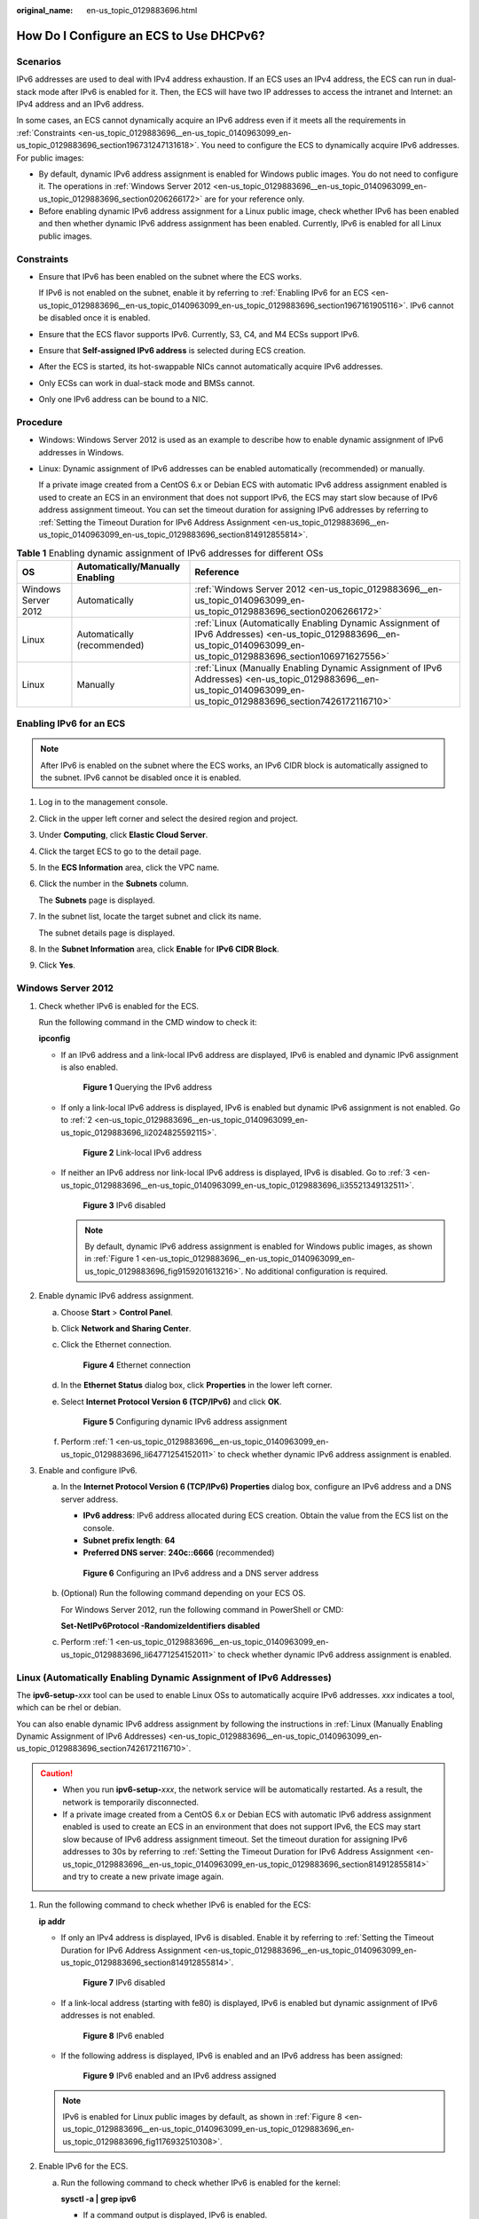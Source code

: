 :original_name: en-us_topic_0129883696.html

.. _en-us_topic_0129883696:

How Do I Configure an ECS to Use DHCPv6?
========================================

Scenarios
---------

IPv6 addresses are used to deal with IPv4 address exhaustion. If an ECS uses an IPv4 address, the ECS can run in dual-stack mode after IPv6 is enabled for it. Then, the ECS will have two IP addresses to access the intranet and Internet: an IPv4 address and an IPv6 address.

In some cases, an ECS cannot dynamically acquire an IPv6 address even if it meets all the requirements in :ref:`Constraints <en-us_topic_0129883696__en-us_topic_0140963099_en-us_topic_0129883696_section196731247131618>`. You need to configure the ECS to dynamically acquire IPv6 addresses. For public images:

-  By default, dynamic IPv6 address assignment is enabled for Windows public images. You do not need to configure it. The operations in :ref:`Windows Server 2012 <en-us_topic_0129883696__en-us_topic_0140963099_en-us_topic_0129883696_section0206266172>` are for your reference only.
-  Before enabling dynamic IPv6 address assignment for a Linux public image, check whether IPv6 has been enabled and then whether dynamic IPv6 address assignment has been enabled. Currently, IPv6 is enabled for all Linux public images.

.. _en-us_topic_0129883696__en-us_topic_0140963099_en-us_topic_0129883696_section196731247131618:

Constraints
-----------

-  Ensure that IPv6 has been enabled on the subnet where the ECS works.

   If IPv6 is not enabled on the subnet, enable it by referring to :ref:`Enabling IPv6 for an ECS <en-us_topic_0129883696__en-us_topic_0140963099_en-us_topic_0129883696_section1967161905116>`. IPv6 cannot be disabled once it is enabled.

-  Ensure that the ECS flavor supports IPv6. Currently, S3, C4, and M4 ECSs support IPv6.

-  Ensure that **Self-assigned IPv6 address** is selected during ECS creation.

-  After the ECS is started, its hot-swappable NICs cannot automatically acquire IPv6 addresses.
-  Only ECSs can work in dual-stack mode and BMSs cannot.
-  Only one IPv6 address can be bound to a NIC.

Procedure
---------

-  Windows: Windows Server 2012 is used as an example to describe how to enable dynamic assignment of IPv6 addresses in Windows.

-  Linux: Dynamic assignment of IPv6 addresses can be enabled automatically (recommended) or manually.

   If a private image created from a CentOS 6.x or Debian ECS with automatic IPv6 address assignment enabled is used to create an ECS in an environment that does not support IPv6, the ECS may start slow because of IPv6 address assignment timeout. You can set the timeout duration for assigning IPv6 addresses by referring to :ref:`Setting the Timeout Duration for IPv6 Address Assignment <en-us_topic_0129883696__en-us_topic_0140963099_en-us_topic_0129883696_section814912855814>`.

.. table:: **Table 1** Enabling dynamic assignment of IPv6 addresses for different OSs

   +---------------------+---------------------------------+------------------------------------------------------------------------------------------------------------------------------------------------------------------------+
   | OS                  | Automatically/Manually Enabling | Reference                                                                                                                                                              |
   +=====================+=================================+========================================================================================================================================================================+
   | Windows Server 2012 | Automatically                   | :ref:`Windows Server 2012 <en-us_topic_0129883696__en-us_topic_0140963099_en-us_topic_0129883696_section0206266172>`                                                   |
   +---------------------+---------------------------------+------------------------------------------------------------------------------------------------------------------------------------------------------------------------+
   | Linux               | Automatically (recommended)     | :ref:`Linux (Automatically Enabling Dynamic Assignment of IPv6 Addresses) <en-us_topic_0129883696__en-us_topic_0140963099_en-us_topic_0129883696_section106971627556>` |
   +---------------------+---------------------------------+------------------------------------------------------------------------------------------------------------------------------------------------------------------------+
   | Linux               | Manually                        | :ref:`Linux (Manually Enabling Dynamic Assignment of IPv6 Addresses) <en-us_topic_0129883696__en-us_topic_0140963099_en-us_topic_0129883696_section7426172116710>`     |
   +---------------------+---------------------------------+------------------------------------------------------------------------------------------------------------------------------------------------------------------------+

.. _en-us_topic_0129883696__en-us_topic_0140963099_en-us_topic_0129883696_section1967161905116:

Enabling IPv6 for an ECS
------------------------

.. note::

   After IPv6 is enabled on the subnet where the ECS works, an IPv6 CIDR block is automatically assigned to the subnet. IPv6 cannot be disabled once it is enabled.

#. Log in to the management console.

2. Click |image1| in the upper left corner and select the desired region and project.

3. Under **Computing**, click **Elastic Cloud Server**.

4. Click the target ECS to go to the detail page.

5. In the **ECS Information** area, click the VPC name.

6. Click the number in the **Subnets** column.

   The **Subnets** page is displayed.

7. In the subnet list, locate the target subnet and click its name.

   The subnet details page is displayed.

8. In the **Subnet Information** area, click **Enable** for **IPv6 CIDR Block**.

9. Click **Yes**.

.. _en-us_topic_0129883696__en-us_topic_0140963099_en-us_topic_0129883696_section0206266172:

Windows Server 2012
-------------------

#. .. _en-us_topic_0129883696__en-us_topic_0140963099_en-us_topic_0129883696_li64771254152011:

   Check whether IPv6 is enabled for the ECS.

   Run the following command in the CMD window to check it:

   **ipconfig**

   -  If an IPv6 address and a link-local IPv6 address are displayed, IPv6 is enabled and dynamic IPv6 assignment is also enabled.

      .. _en-us_topic_0129883696__en-us_topic_0140963099_en-us_topic_0129883696_fig9159201613216:

      .. figure:: /_static/images/en-us_image_0000001723651650.png
         :alt: **Figure 1** Querying the IPv6 address

         **Figure 1** Querying the IPv6 address

   -  If only a link-local IPv6 address is displayed, IPv6 is enabled but dynamic IPv6 assignment is not enabled. Go to :ref:`2 <en-us_topic_0129883696__en-us_topic_0140963099_en-us_topic_0129883696_li2024825592115>`.


      .. figure:: /_static/images/en-us_image_0000001723492302.png
         :alt: **Figure 2** Link-local IPv6 address

         **Figure 2** Link-local IPv6 address

   -  If neither an IPv6 address nor link-local IPv6 address is displayed, IPv6 is disabled. Go to :ref:`3 <en-us_topic_0129883696__en-us_topic_0140963099_en-us_topic_0129883696_li35521349132511>`.


      .. figure:: /_static/images/en-us_image_0000001771211453.png
         :alt: **Figure 3** IPv6 disabled

         **Figure 3** IPv6 disabled

      .. note::

         By default, dynamic IPv6 address assignment is enabled for Windows public images, as shown in :ref:`Figure 1 <en-us_topic_0129883696__en-us_topic_0140963099_en-us_topic_0129883696_fig9159201613216>`. No additional configuration is required.

#. .. _en-us_topic_0129883696__en-us_topic_0140963099_en-us_topic_0129883696_li2024825592115:

   Enable dynamic IPv6 address assignment.

   a. Choose **Start** > **Control Panel**.

   b. Click **Network and Sharing Center**.

   c. Click the Ethernet connection.


      .. figure:: /_static/images/en-us_image_0000001771292121.png
         :alt: **Figure 4** Ethernet connection

         **Figure 4** Ethernet connection

   d. In the **Ethernet Status** dialog box, click **Properties** in the lower left corner.

   e. Select **Internet Protocol Version 6 (TCP/IPv6)** and click **OK**.


      .. figure:: /_static/images/en-us_image_0000001723651658.png
         :alt: **Figure 5** Configuring dynamic IPv6 address assignment

         **Figure 5** Configuring dynamic IPv6 address assignment

   f. Perform :ref:`1 <en-us_topic_0129883696__en-us_topic_0140963099_en-us_topic_0129883696_li64771254152011>` to check whether dynamic IPv6 address assignment is enabled.

#. .. _en-us_topic_0129883696__en-us_topic_0140963099_en-us_topic_0129883696_li35521349132511:

   Enable and configure IPv6.

   a. In the **Internet Protocol Version 6 (TCP/IPv6) Properties** dialog box, configure an IPv6 address and a DNS server address.

      -  **IPv6 address**: IPv6 address allocated during ECS creation. Obtain the value from the ECS list on the console.
      -  **Subnet prefix length**: **64**
      -  **Preferred DNS server**: **240c::6666** (recommended)


      .. figure:: /_static/images/en-us_image_0000001723492306.png
         :alt: **Figure 6** Configuring an IPv6 address and a DNS server address

         **Figure 6** Configuring an IPv6 address and a DNS server address

   b. (Optional) Run the following command depending on your ECS OS.

      For Windows Server 2012, run the following command in PowerShell or CMD:

      **Set-NetIPv6Protocol -RandomizeIdentifiers disabled**

   c. Perform :ref:`1 <en-us_topic_0129883696__en-us_topic_0140963099_en-us_topic_0129883696_li64771254152011>` to check whether dynamic IPv6 address assignment is enabled.

.. _en-us_topic_0129883696__en-us_topic_0140963099_en-us_topic_0129883696_section106971627556:

Linux (Automatically Enabling Dynamic Assignment of IPv6 Addresses)
-------------------------------------------------------------------

The **ipv6-setup-**\ *xxx* tool can be used to enable Linux OSs to automatically acquire IPv6 addresses. *xxx* indicates a tool, which can be rhel or debian.

You can also enable dynamic IPv6 address assignment by following the instructions in :ref:`Linux (Manually Enabling Dynamic Assignment of IPv6 Addresses) <en-us_topic_0129883696__en-us_topic_0140963099_en-us_topic_0129883696_section7426172116710>`.

.. caution::

   -  When you run **ipv6-setup-**\ *xxx*, the network service will be automatically restarted. As a result, the network is temporarily disconnected.
   -  If a private image created from a CentOS 6.x or Debian ECS with automatic IPv6 address assignment enabled is used to create an ECS in an environment that does not support IPv6, the ECS may start slow because of IPv6 address assignment timeout. Set the timeout duration for assigning IPv6 addresses to 30s by referring to :ref:`Setting the Timeout Duration for IPv6 Address Assignment <en-us_topic_0129883696__en-us_topic_0140963099_en-us_topic_0129883696_section814912855814>` and try to create a new private image again.

#. Run the following command to check whether IPv6 is enabled for the ECS:

   **ip addr**

   -  If only an IPv4 address is displayed, IPv6 is disabled. Enable it by referring to :ref:`Setting the Timeout Duration for IPv6 Address Assignment <en-us_topic_0129883696__en-us_topic_0140963099_en-us_topic_0129883696_section814912855814>`.


      .. figure:: /_static/images/en-us_image_0000001723492314.png
         :alt: **Figure 7** IPv6 disabled

         **Figure 7** IPv6 disabled

   -  If a link-local address (starting with fe80) is displayed, IPv6 is enabled but dynamic assignment of IPv6 addresses is not enabled.

      .. _en-us_topic_0129883696__en-us_topic_0140963099_en-us_topic_0129883696_en-us_topic_0129883696_fig1176932510308:

      .. figure:: /_static/images/en-us_image_0000001771211465.png
         :alt: **Figure 8** IPv6 enabled

         **Figure 8** IPv6 enabled

   -  If the following address is displayed, IPv6 is enabled and an IPv6 address has been assigned:


      .. figure:: /_static/images/en-us_image_0000001771292133.png
         :alt: **Figure 9** IPv6 enabled and an IPv6 address assigned

         **Figure 9** IPv6 enabled and an IPv6 address assigned

   .. note::

      IPv6 is enabled for Linux public images by default, as shown in :ref:`Figure 8 <en-us_topic_0129883696__en-us_topic_0140963099_en-us_topic_0129883696_en-us_topic_0129883696_fig1176932510308>`.

#. Enable IPv6 for the ECS.

   a. Run the following command to check whether IPv6 is enabled for the kernel:

      **sysctl -a \| grep ipv6**

      -  If a command output is displayed, IPv6 is enabled.
      -  If no information is displayed, IPv6 is disabled. Go to :ref:`2.b <en-us_topic_0129883696__en-us_topic_0140963099_en-us_topic_0129883696_li193875248395>` to load the IPv6 module.

   b. Run the following command to load the IPv6 module:

      **modprobe ipv6**

   c. Add the following content to the **/etc/sysctl.conf** file:

      **net.ipv6.conf.all.disable_ipv6=0**

   d. Save the configuration and exit. Then, run the following command to load the configuration:

      **sysctl -p**

#. Enable dynamic IPv6 address assignment for the ECS.

   a. Download **ipv6-setup-rhel** or **ipv6-setup-debian** with a required version and upload it to the target ECS.

      **ipv6-setup-**\ *xxx* modifies the configuration file of a NIC to enable dynamic IPv6 address assignment or adds such a configuration file for a NIC, and then restarts the NIC or network service.

      Contact the administrator to obtain the download paths of **ipv6-setup-rhel** and **ipv6-setup-debian**.

   b. Run the following command to make **ipv6-setup-**\ *xxx* executable:

      **chmod** **+x** **ipv6-setup-**\ *xxx*

   c. Run the following command to enable dynamic IPv6 address assignment for a NIC:

      **./ipv6-setup-**\ *xxx* **--dev** [*dev*]

      Example:

      **./ipv6-setup-**\ *xxx* **--dev eth0**

      .. note::

         -  To enable dynamic IPv6 address assignment for all NICs, run the **./ipv6-setup-**\ *xxx* command.
         -  To learn how to use **ipv6-setup-**\ *xxx*, run the **./ipv6-setup-**\ *xxx* **--help** command.

.. _en-us_topic_0129883696__en-us_topic_0140963099_en-us_topic_0129883696_section7426172116710:

Linux (Manually Enabling Dynamic Assignment of IPv6 Addresses)
--------------------------------------------------------------

.. caution::

   If a private image created from a CentOS 6.x or Debian ECS with automatic IPv6 address assignment enabled is used to create an ECS in an environment that does not support IPv6, the ECS may start slow because of IPv6 address assignment timeout. Set the timeout duration for assigning IPv6 addresses to 30s by referring to :ref:`Setting the Timeout Duration for IPv6 Address Assignment <en-us_topic_0129883696__en-us_topic_0140963099_en-us_topic_0129883696_section814912855814>` and try to create a new private image again.

#. .. _en-us_topic_0129883696__en-us_topic_0140963099_en-us_topic_0129883696_li967053013012:

   Run the following command to check whether IPv6 is enabled for the ECS:

   **ip addr**

   -  If only an IPv4 address is displayed, IPv6 is disabled. Enable it by referring to :ref:`2 <en-us_topic_0129883696__en-us_topic_0140963099_en-us_topic_0129883696_li615511220439>`.


      .. figure:: /_static/images/en-us_image_0000001723651670.png
         :alt: **Figure 10** IPv6 disabled

         **Figure 10** IPv6 disabled

   -  If a link-local address (starting with fe80) is displayed, IPv6 is enabled but dynamic assignment of IPv6 addresses is not enabled.

      .. _en-us_topic_0129883696__en-us_topic_0140963099_en-us_topic_0129883696_fig1176932510308:

      .. figure:: /_static/images/en-us_image_0000001723492318.png
         :alt: **Figure 11** IPv6 enabled

         **Figure 11** IPv6 enabled

   -  If the following address is displayed, IPv6 is enabled and an IPv6 address has been assigned:


      .. figure:: /_static/images/en-us_image_0000001771211469.png
         :alt: **Figure 12** IPv6 enabled and an IPv6 address assigned

         **Figure 12** IPv6 enabled and an IPv6 address assigned

   .. note::

      IPv6 is enabled for Linux public images by default, as shown in :ref:`Figure 11 <en-us_topic_0129883696__en-us_topic_0140963099_en-us_topic_0129883696_fig1176932510308>`.

#. .. _en-us_topic_0129883696__en-us_topic_0140963099_en-us_topic_0129883696_li615511220439:

   Enable IPv6 for the ECS.

   a. Run the following command to check whether IPv6 is enabled for the kernel:

      **sysctl -a \| grep ipv6**

      -  If a command output is displayed, IPv6 is enabled.
      -  If no information is displayed, IPv6 is disabled. Go to :ref:`2.b <en-us_topic_0129883696__en-us_topic_0140963099_en-us_topic_0129883696_li193875248395>` to load the IPv6 module.

   b. .. _en-us_topic_0129883696__en-us_topic_0140963099_en-us_topic_0129883696_li193875248395:

      Run the following command to load the IPv6 module:

      **modprobe ipv6**

   c. Add the following content to the **/etc/sysctl.conf** file:

      **net.ipv6.conf.all.disable_ipv6=0**

   d. Save the configuration and exit. Then, run the following command to load the configuration:

      **sysctl -p**

#. Enable dynamic IPv6 address assignment for the ECS.

   -  Ubuntu 18.04/20.04

      a. Run the following command to access **/etc/netplan/**:

         **cd /etc/netplan**

      b. Run the following command to list the configuration file:

         **ls**


         .. figure:: /_static/images/en-us_image_0000001771292137.png
            :alt: **Figure 13** Configuration file name

            **Figure 13** Configuration file name

      c. Run the following command to edit the configuration file:

         **vi 01-network-manager-all.yaml**

      d. Append the following content to the configuration file (pay attention to the yaml syntax and text indentation):

         .. code-block::

            ethernets:
             eth0:
              dhcp6: true


         .. figure:: /_static/images/en-us_image_0000001723651674.png
            :alt: **Figure 14** Edited configuration file

            **Figure 14** Edited configuration file

         Save the changes and exit.

      e. Run the following command to make the changes take effect:

         **sudo netplan apply**

   -  Ubuntu 22.04

      a. Run the following command to access **/etc/netplan/**:

         **cd /etc/netplan**

      b. Run the following command to list the configuration file:

         **ls**


         .. figure:: /_static/images/en-us_image_0000001723492322.png
            :alt: **Figure 15** Configuration file name

            **Figure 15** Configuration file name

      c. Run the following command to edit the configuration file:

         **vi 01-netcfg.yaml**

      d. Append the following content to the configuration file **01-netcfg.yaml** (pay attention to the yaml syntax and text indentation):

         .. code-block::

            ethernets:
             eth0:
              dhcp6: true


         .. figure:: /_static/images/en-us_image_0000001771211473.png
            :alt: **Figure 16** Edited configuration file

            **Figure 16** Edited configuration file

         Save the changes and exit.

      e. Run the following command to make the changes take effect:

         **sudo netplan apply**

      f. Run the following command to edit **/etc/NetworkManager/NetworkManager.conf**:

         **vi /etc/NetworkManager/NetworkManager.conf**

      g. Append the following content to the configuration file **NetworkManager.conf** (pay attention to the file format and indentation):

         .. code-block::

            [main]
            plugins=ifupdown,keyfile
            dhcp=dhclient

            [ifupdown]
            managed=true

            [device]
            wifi.scan-rand-mac-address=no


         .. figure:: /_static/images/en-us_image_0000001806593545.png
            :alt: **Figure 17** Modification result

            **Figure 17** Modification result

      h. Run the following command for the configuration to take effect:

         **systemctl** **restart NetworkManager**

   -  Debian

      a. Add the following content to the **/etc/network/interfaces** file:

         .. code-block::

            auto lo
            iface lo inet loopback
            auto eth0
            iface eth0 inet dhcp
            iface eth0 inet6 dhcp
                 pre-up sleep 3

      b. Add configurations for each NIC to the **/etc/network/interfaces** file. The following uses eth1 as an example:

         .. code-block::

            auto eth1
            iface eth1 inet dhcp
            iface eth1 inet6 dhcp
                 pre-up sleep 3

      c. Run the following command to restart the network service:

         **service networking restart**

         .. note::

            If no IPv6 address is assigned after the NICs are brought down and up, you can run this command to restart the network.

      d. Perform :ref:`1 <en-us_topic_0129883696__en-us_topic_0140963099_en-us_topic_0129883696_li967053013012>` to check whether dynamic IPv6 address assignment is enabled.

   -  CentOS, EulerOS, or Fedora

      a. Open the configuration file **/etc/sysconfig/network-scripts/ifcfg-eth0** of the primary NIC.

         Add the following configuration items to the file:

         .. code-block::

            IPV6INIT=yes
            DHCPV6C=yes

      b. Edit the **/etc/sysconfig/network** file to add or modify the following line:

         .. code-block::

            NETWORKING_IPV6=yes

      c. For an ECS running CentOS 6, you need to edit the configuration files of its extension NICs. For example, if the extension NIC is eth1, you need to edit **/etc/sysconfig/network-scripts/ifcfg-eth1**.

         Add the following configuration items to the file:

         .. code-block::

            IPV6INIT=yes
            DHCPV6C=yes

         In CentOS 6.3, dhcpv6-client requests are filtered by **ip6tables** by default. So, you also need to add a rule allowing the dhcpv6-client request to the **ip6tables** file.

         #. Run the following command to add the rule to **ip6tables**:

            **ip6tables -A INPUT -m state --state NEW -m udp -p udp --dport 546 -d fe80::/64 -j ACCEPT**

         #. Run the following command to save the rule in **ip6tables**:

            **service ip6tables save**


            .. figure:: /_static/images/en-us_image_0000001771292141.png
               :alt: **Figure 18** Example command

               **Figure 18** Example command

      d. (Optional) For CentOS 7/CentOS 8, change the IPv6 link-local address mode of extension NICs to EUI64.

         #. Run the following command to query the NIC information:

            **nmcli con**


            .. figure:: /_static/images/en-us_image_0000001723651678.png
               :alt: **Figure 19** Querying NIC information

               **Figure 19** Querying NIC information

         #. Run the following command to change the IPv6 link-local address mode of eth1 to EUI64:

            **nmcli con modify "**\ *Wired connection 1*\ **" ipv6.addr-gen-mode eui64**

            .. note::

               The NIC information varies depending on the CentOS series. In the command, *Wired connection 1* needs to be replaced with the value in the **NAME** column of the queried NIC information.

         #. Run the following commands to bring eth1 down and up:

            **ifdown eth1**

            **ifup eth1**

      e. Restart the network service.

         #. For CentOS 6, run the following command to restart the network service:

            **service network restart**

         #. For CentOS 7/EulerOS/Fedora, run the following command to restart the network service:

            **systemctl restart NetworkManager**

      f. Perform :ref:`1 <en-us_topic_0129883696__en-us_topic_0140963099_en-us_topic_0129883696_li967053013012>` to check whether dynamic IPv6 address assignment is enabled.

   -  SUSE, openSUSE, or CoreOS

      SUSE 11 SP4 does not support dynamic IPv6 address assignment.

      No additional configuration is required for SUSE 12 SP1 or SUSE 12 SP2.

      No additional configuration is required for openSUSE 13.2 or openSUSE 42.2.

      No additional configuration is required for CoreOS 10.10.5.

.. _en-us_topic_0129883696__en-us_topic_0140963099_en-us_topic_0129883696_section814912855814:

Setting the Timeout Duration for IPv6 Address Assignment
--------------------------------------------------------

After automatic IPv6 address assignment is configured on an ECS running CentOS 6.x or Debian, the ECS will be created as a private image. When this image is used to create an ECS in an environment that IPv6 is unavailable, the ECS may start slow because acquiring an IPv6 address times out. Before creating the private image, you can set the timeout duration for acquiring IPv6 addresses to 30s as follows:

-  CentOS 6.\ *x*:

   #. Run the following command to edit the **dhclient.conf** file:

      **vi /etc/dhcp/dhclient.conf**

   #. Press **i** to enter editing mode and add the timeout attribute to the file.

      .. code-block::

         timeout  30;

   #. Enter **:wq** to save the settings and exit.

-  Debian 7.5:

   #. Run the following command to edit the **networking** file:

      **vi /etc/init.d/networking**

   2. Press **i** to enter editing mode and add the timeout attribute.


      .. figure:: /_static/images/en-us_image_0000001723492326.png
         :alt: **Figure 20** Modification 1

         **Figure 20** Modification 1


      .. figure:: /_static/images/en-us_image_0000001771211517.png
         :alt: **Figure 21** Modification 2

         **Figure 21** Modification 2

-  Debian 8.2.0/8.8.0

   #. Run the following command to edit the **network-pre.conf** file:

      **vi /lib/systemd/system/networking.service.d/network-pre.conf**

   #. Press *i* to enter editing mode and add the timeout attribute to the file.

      .. code-block::

         [Service]
         TimeoutStartSec=30

-  Debian 9.0

   #. Run the following command to edit the **networking.service** file:

      **vi /etc/system/system/network-online.target.wants/networking.service**

   #. Press **i** to enter editing mode and change **TimeoutStartSec=5min** to **TimeoutStartSec=30**.

.. |image1| image:: /_static/images/en-us_image_0000001771211441.png
